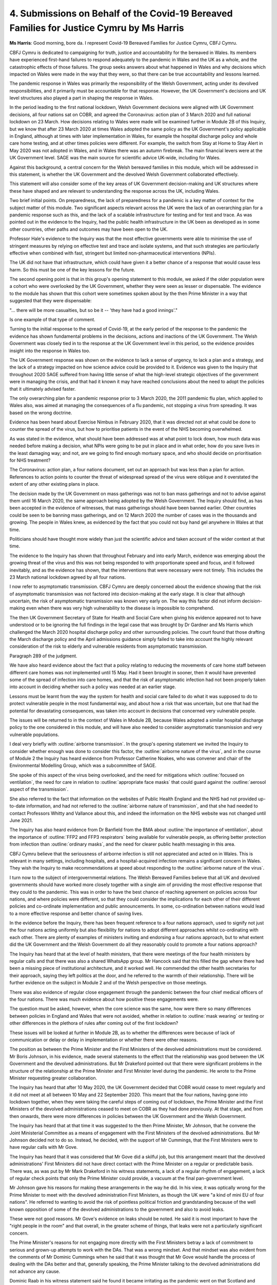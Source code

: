 4. Submissions on Behalf of the Covid-19 Bereaved Families for Justice Cymru by Ms Harris
=========================================================================================

**Ms Harris**: Good morning, bore da. I represent Covid-19 Bereaved Families for Justice Cymru, CBFJ Cymru.

CBFJ Cymru is dedicated to campaigning for truth, justice and accountability for the bereaved in Wales. Its members have experienced first-hand failures to respond adequately to the pandemic in Wales and the UK as a whole, and the catastrophic effects of those failures. The group seeks answers about what happened in Wales and why decisions which impacted on Wales were made in the way that they were, so that there can be true accountability and lessons learned.

The pandemic response in Wales was primarily the responsibility of the Welsh Government, acting under its devolved responsibilities, and it primarily must be accountable for that response. However, the UK Government's decisions and UK level structures also played a part in shaping the response in Wales.

In the period leading to the first national lockdown, Welsh Government decisions were aligned with UK Government decisions, all four nations sat on COBR, and agreed the Coronavirus: action plan of 3 March 2020 and full national lockdown on 23 March. How decisions relating to Wales were made will be examined further in Module 2B of this Inquiry, but we know that after 23 March 2020 at times Wales adopted the same policy as the UK Government's policy applicable in England, although at times with later implementation in Wales, for example the hospital discharge policy and whole care home testing, and at other times policies were different. For example, the switch from Stay at Home to Stay Alert in May 2020 was not adopted in Wales, and in Wales there was an autumn firebreak. The main financial levers were at the UK Government level. SAGE was the main source for scientific advice UK-wide, including for Wales.

Against this background, a central concern for the Welsh bereaved families in this module, which will be addressed in this statement, is whether the UK Government and the devolved Welsh Government collaborated effectively.

This statement will also consider some of the key areas of UK Government decision-making and UK structures where these have shaped and are relevant to understanding the response across the UK, including Wales.

Two brief initial points. On preparedness, the lack of preparedness for a pandemic is a key matter of context for the subject matter of this module. Two significant aspects relevant across the UK were the lack of an overarching plan for a pandemic response such as this, and the lack of a scalable infrastructure for testing and for test and trace. As was pointed out in the evidence to the Inquiry, had the public health infrastructure in the UK been as developed as in some other countries, other paths and outcomes may have been open to the UK.

Professor Hale's evidence to the Inquiry was that the most effective governments were able to minimise the use of stringent measures by relying on effective test and trace and isolate systems, and that such strategies are particularly effective when combined with fast, stringent but limited non-pharmaceutical interventions (NPIs).

The UK did not have that infrastructure, which could have given it a better chance of a response that would cause less harm. So this must be one of the key lessons for the future.

The second opening point is that in this group's opening statement to this module, we asked if the older population were a cohort who were overlooked by the UK Government, whether they were seen as lesser or dispensable. The evidence to the module has shown that this cohort were sometimes spoken about by the then Prime Minister in a way that suggested that they were dispensable:

"... there will be more casualties, but so be it -- 'they have had a good innings'."

Is one example of that type of comment.

Turning to the initial response to the spread of Covid-19, at the early period of the response to the pandemic the evidence has shown fundamental problems in the decisions, actions and inactions of the UK Government. The Welsh Government was closely tied in to the response at the UK Government level in this period, so the evidence provides insight into the response in Wales too.

The UK Government response was shown on the evidence to lack a sense of urgency, to lack a plan and a strategy, and the lack of a strategy impacted on how science advice could be provided to it. Evidence was given to the Inquiry that throughout 2020 SAGE suffered from having little sense of what the high-level strategic objectives of the government were in managing the crisis, and that had it known it may have reached conclusions about the need to adopt the policies that it ultimately advised faster.

The only overarching plan for a pandemic response prior to 3 March 2020, the 2011 pandemic flu plan, which applied to Wales also, was aimed at managing the consequences of a flu pandemic, not stopping a virus from spreading. It was based on the wrong doctrine.

Evidence has been heard about Exercise Nimbus in February 2020, that it was directed not at what could be done to counter the spread of the virus, but how to prioritise patients in the event of the NHS becoming overwhelmed.

As was stated in the evidence, what should have been addressed was at what point to lock down, how much data was needed before making a decision, what NPIs were going to be put in place and in what order, how do you save lives in the least damaging way; and not, are we going to find enough mortuary space, and who should decide on prioritisation for NHS treatment?

The Coronavirus: action plan, a four nations document, set out an approach but was less than a plan for action. References to action points to counter the threat of widespread spread of the virus were oblique and it overstated the extent of any other existing plans in place.

The decision made by the UK Government on mass gatherings was not to ban mass gatherings and not to advise against them until 16 March 2020, the same approach being adopted by the Welsh Government. The Inquiry should find, as has been accepted in the evidence of witnesses, that mass gatherings should have been banned earlier. Other countries could be seen to be banning mass gatherings, and on 12 March 2020 the number of cases was in the thousands and growing. The people in Wales knew, as evidenced by the fact that you could not buy hand gel anywhere in Wales at that time.

Politicians should have thought more widely than just the scientific advice and taken account of the wider context at that time.

The evidence to the Inquiry has shown that throughout February and into early March, evidence was emerging about the growing threat of the virus and this was not being responded to with proportionate speed and focus, and it followed inevitably, and as the evidence has shown, that the interventions that were necessary were not timely. This includes the 23 March national lockdown agreed by all four nations.

I now refer to asymptomatic transmission. CBFJ Cymru are deeply concerned about the evidence showing that the risk of asymptomatic transmission was not factored into decision-making at the early stage. It is clear that although uncertain, the risk of asymptomatic transmission was known very early on. The way this factor did not inform decision-making even when there was very high vulnerability to the disease is impossible to comprehend.

The then UK Government Secretary of State for Health and Social Care when giving his evidence appeared not to have understood or to be ignoring the full findings in the legal case that was brought by Dr Gardner and Ms Harris which challenged the March 2020 hospital discharge policy and other surrounding policies. The court found that those drafting the March discharge policy and the April admissions guidance simply failed to take into account the highly relevant consideration of the risk to elderly and vulnerable residents from asymptomatic transmission.

Paragraph 289 of the judgment.

We have also heard evidence about the fact that a policy relating to reducing the movements of care home staff between different care homes was not implemented until 15 May. Had it been brought in sooner, then it would have prevented some of the spread of infection into care homes, and that the risk of asymptomatic infection had not been properly taken into account in deciding whether such a policy was needed at an earlier stage.

Lessons must be learnt from the way the system for health and social care failed to do what it was supposed to do to protect vulnerable people in the most fundamental way, and about how a risk that was uncertain, but one that had the potential for devastating consequences, was taken into account in decisions that concerned very vulnerable people.

The issues will be returned to in the context of Wales in Module 2B, because Wales adopted a similar hospital discharge policy to the one considered in this module, and will have also needed to consider asymptomatic transmission and very vulnerable populations.

I deal very briefly with :outline:`airborne transmission`. In the group's opening statement we invited the Inquiry to consider whether enough was done to consider this factor, the :outline:`airborne nature of the virus`, and in the course of Module 2 the Inquiry has heard evidence from Professor Catherine Noakes, who was convener and chair of the Environmental Modelling Group, which was a subcommittee of SAGE.

She spoke of this aspect of the virus being overlooked, and the need for mitigations which :outline:`focused on ventilation`, the need for care in relation to :outline:`appropriate face masks` that could guard against the :outline:`aerosol aspect of the transmission`.

She also referred to the fact that information on the websites of Public Health England and the NHS had not provided up-to-date information, and had not referred to the :outline:`airborne nature of transmission`, and that she had needed to contact Professors Whitty and Vallance about this, and indeed the information on the NHS website was not changed until June 2021.

The Inquiry has also heard evidence from Dr Banfield from the BMA about :outline:`the importance of ventilation`, about the importance of :outline:`FFP2 and FFP3 respirators` being available for vulnerable people, as offering better protection from infection than :outline:`ordinary masks`, and the need for clearer public health messaging in this area.

CBFJ Cymru believe that the seriousness of airborne infection is still not appreciated and acted on in Wales. This is relevant in many settings, including hospitals, and a hospital-acquired infection remains a significant concern in Wales. They wish the Inquiry to make recommendations at speed about responding to the :outline:`airborne nature of the virus`.

I turn now to the subject of intergovernmental relations. The Welsh Bereaved Families believe that all UK and devolved governments should have worked more closely together with a single aim of providing the most effective response that they could to the pandemic. This was in order to have the best chance of reaching agreement on policies across four nations, and where policies were different, so that they could consider the implications for each other of their different policies and co-ordinate implementation and public announcements. In some, co-ordination between nations would lead to a more effective response and better chance of saving lives.

In the evidence before the Inquiry, there has been frequent reference to a four nations approach, used to signify not just the four nations acting uniformly but also flexibility for nations to adopt different approaches whilst co-ordinating with each other. There are plenty of examples of ministers inviting and endorsing a four nations approach, but to what extent did the UK Government and the Welsh Government do all they reasonably could to promote a four nations approach?

The Inquiry has heard that at the level of health ministers, that there were meetings of the four health ministers by regular calls and that there was also a shared WhatsApp group. Mr Hancock said that this filled the gap where there had been a missing piece of institutional architecture, and it worked well. He commended the other health secretaries for their approach, saying they left politics at the door, and he referred to the warmth of their relationship. There will be further evidence on the subject in Module 2 and of the Welsh perspective on those meetings.

There was also evidence of regular close engagement through the pandemic between the four chief medical officers of the four nations. There was much evidence about how positive these engagements were.

The question must be asked, however, when the core science was the same, how were there so many differences between policies in England and Wales that were not avoided, whether in relation to :outline:`mask wearing` or testing or other differences in the plethora of rules after coming out of the first lockdown?

These issues will be looked at further in Module 2B, as to whether the differences were because of lack of communication or delay or delay in implementation or whether there were other reasons.

The position as between the Prime Minister and the First Ministers of the devolved administrations must be considered. Mr Boris Johnson, in his evidence, made several statements to the effect that the relationship was good between the UK Government and the devolved administrations. But Mr Drakeford pointed out that there were significant problems in the structure of the relationship at the Prime Minister and First Minister level during the pandemic. He wrote to the Prime Minister requesting greater collaboration.

The Inquiry has heard that after 10 May 2020, the UK Government decided that COBR would cease to meet regularly and it did not meet at all between 10 May and 22 September 2020. This meant that the four nations, having gone into lockdown together, when they were taking the careful steps of coming out of lockdown, the Prime Minister and the First Ministers of the devolved administrations ceased to meet on COBR as they had done previously. At that stage, and from then onwards, there were more differences in policies between the UK Government and the Welsh Government.

The Inquiry has heard that at that time it was suggested to the then Prime Minister, Mr Johnson, that he convene the Joint Ministerial Committee as a means of engagement with the First Ministers of the devolved administrations. But Mr Johnson decided not to do so. Instead, he decided, with the support of Mr Cummings, that the First Ministers were to have regular calls with Mr Gove.

The Inquiry has heard that it was considered that Mr Gove did a skilful job, but this arrangement meant that the devolved administrations' First Ministers did not have direct contact with the Prime Minister on a regular or predictable basis. There was, as was put by Mr Mark Drakeford in his witness statements, a lack of a regular rhythm of engagement, a lack of regular check points that only the Prime Minister could provide, a vacuum at the final pan-government level.

Mr Johnson gave his reasons for making these arrangements in the way he did. In his view, it was optically wrong for the Prime Minister to meet with the devolved administration First Ministers, as though the UK were "a kind of mini EU of four nations". He referred to wanting to avoid the risk of pointless political friction and grandstanding because of the well known opposition of some of the devolved administrations to the government and also to avoid leaks.

These were not good reasons. Mr Gove's evidence on leaks should be noted. He said it is most important to have the "right people in the room" and that overall, in the greater scheme of things, that leaks were not a particularly significant concern.

The Prime Minister's reasons for not engaging more directly with the First Ministers betray a lack of commitment to serious and grown-up attempts to work with the DAs. That was a wrong mindset. And that mindset was also evident from the comments of Mr Dominic Cummings when he said that it was thought that Mr Gove would handle the process of dealing with the DAs better and that, generally speaking, the Prime Minister talking to the devolved administrations did not advance any cause.

Dominic Raab in his witness statement said he found it became irritating as the pandemic went on that Scotland and Wales wanted to do things slightly differently or with different timings for what appeared to be political reasons.

It is to be observed there is a clear inconsistency in on the one hand criticising the devolved administrations for not aligning with the UK while at the same time denying them access to the decision-making process.

Mr Gove in his evidence suggested that there was a case for overriding devolution when it came to the pandemic which affected Great Britain, and whilst issues such as how much fruit to eat and so on were quite properly a matter for devolved administrations, that such a pandemic might not be. That, of course, it is to be observed, would be contrary to the footing upon which the four nations agreed their response to the pandemic from the start, which was on the basis of settled devolved responsibilities.

Public messaging was, of course, very important, and where the four nations did not have the same policy there obviously needed to have as much clarity as possible about what applied where.

The evidence has shown that the UK Government did not apply commitment to that goal, and the Inquiry has been referred to the report of Professor Henderson, where she analysed speeches throughout 2020 which showed that the UK Government did not outline the territorial scope of its information and guidance on many occasions, and also that press briefings were unclear as to when new rules applied to the whole of the UK or were England-specific.

These are things that could easily have been avoided. Evidence has also been heard about the way in which the change from the message Stay at Home to Stay Alert was handled, without again, a clear plan, to be clear, that the devolved administrations did not change their message to Stay Alert. The UK media also contributed to the confusion by failing to state when public health messages did not apply in the devolved administrations. Professor Henderson has commented on this, "These errors were avoidable".

In our written statement, we will make observations about SAGE and about the improvements that there were in co-ordinating and providing access to the devolved administrations to the Welsh Government and how we would hope that this will be able to be further developed.

To turn to the conclusions that I wish to make on behalf of CBFJ Cymru, there will be many suggested lessons for the future and CBFJ Cymru contributes the following few points:

First, the recently reported system for intergovernmental relations between the UK Government and the devolved administrations should include structures suitable for a prolonged period of crisis such as a pandemic. In the pandemic, a formal structure for regular meetings at the Prime Minister level, plus the calls with Mr Gove, would have been a better arrangement.

Two, four nations public communications and announcements need to be conducted in a rational way, being clear as to what applies where.

Three, UK-wide science advice structures should be accessible to the devolved administrations, including attending the committees where appropriate and collaboration with the devolved science bodies.

Four, public health information and messaging should be systematically informed by the up-to-date science on infection control measures.

Which is linked to five, that there should be greater focus on identifying the whole range of relevant ways of reducing the risk of spread of infection in the community and outside the community and in hospitals, care homes, et cetera.

Six, as to the significant issues that this module raises as to how the centre of government operated in a crisis, this is not dealt with in detail here, other than to say it is clear that there needs to be consideration of structures that will produce better decision-making, of the need to draw on a wider range of life experiences when making decisions affecting huge numbers of people's lives in major ways, and as to how politicians interact with the scientists from whom they seek advice.

Seven, there will be many lessons in the area of

social care from this module, and the later modules, and

that is a subject too large to attempt here.

Two final points. From the perspective of Wales, as

well as the above, what also emerges is that at some

levels of the UK Government there was a failure to

embrace the task of working with the devolved

administrations. There should have been close and

grown-up collaboration, which people across the UK were

entitled to expect. Whether the Welsh Government did

all it should have done to collaborate must be

considered in Module 2B of the Inquiry, which is yet to

come.

Finally, the lesson has been learned, of course,

that the institutions of the UK Government were very far

from equal to the task of responding to the pandemic and

that this brought devastating consequences, and we will

refer in more detail to that aspect in our written

submissions.

Thank you, my Lady.

**Lady Hallett**: Thank you very much, Ms Harris, very

grateful.

Mr Metzer.

